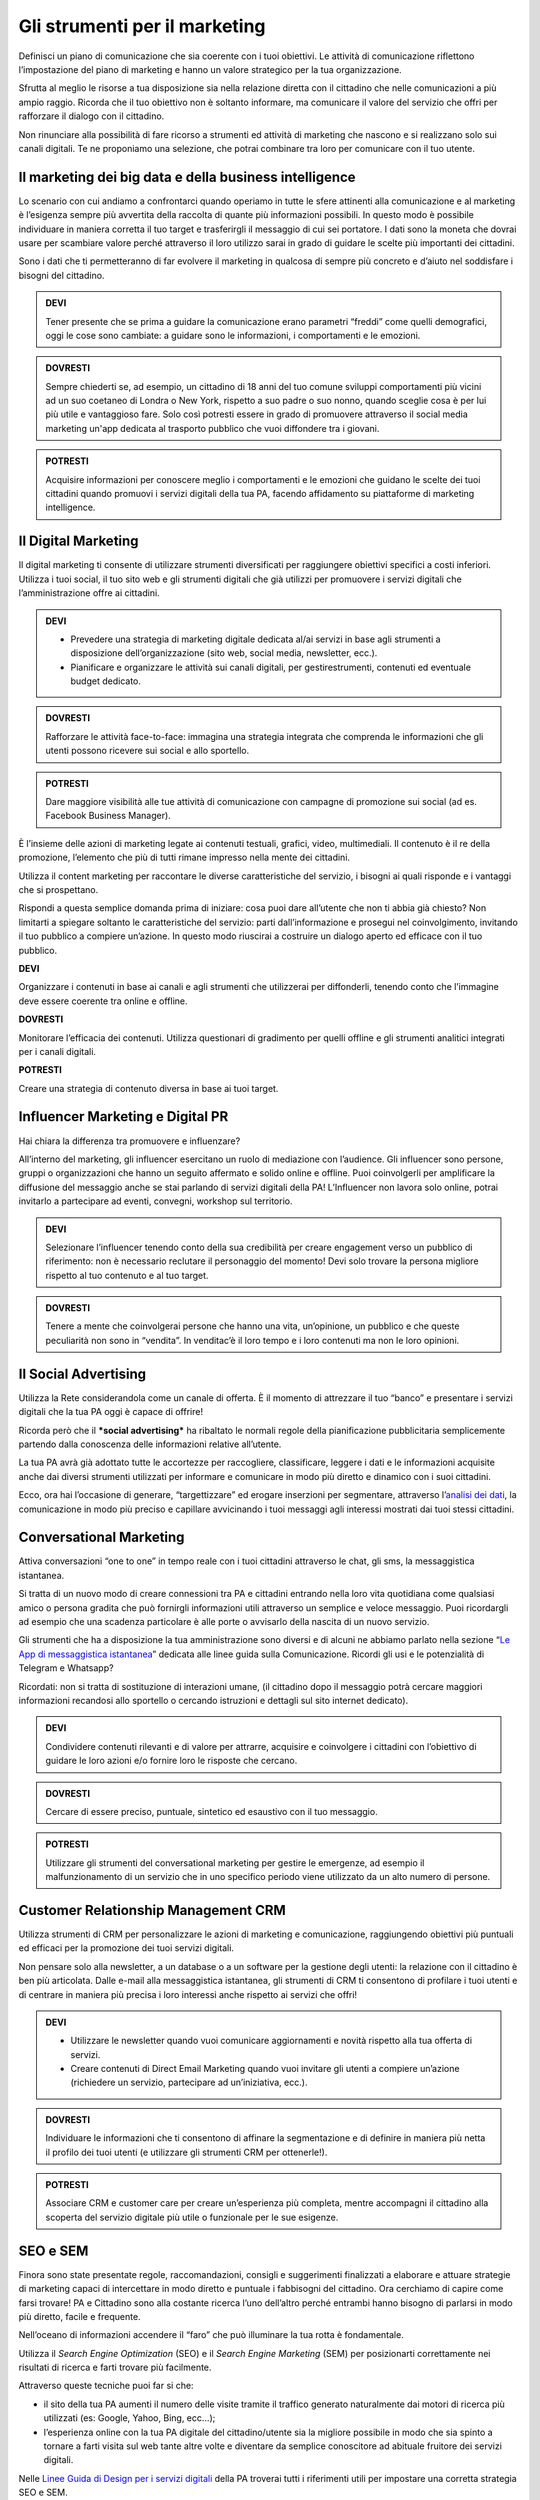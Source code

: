 Gli strumenti per il marketing
---------------------------------

Definisci un piano di comunicazione che sia coerente con i tuoi obiettivi. Le attività di comunicazione riflettono l’impostazione del
piano di marketing e hanno un valore strategico per la tua organizzazione.

Sfrutta al meglio le risorse a tua disposizione sia nella relazione
diretta con il cittadino che nelle comunicazioni a più ampio raggio.
Ricorda che il tuo obiettivo non è soltanto informare, ma comunicare il
valore del servizio che offri per rafforzare il dialogo con il
cittadino.

Non rinunciare alla possibilità di fare ricorso a strumenti ed attività
di marketing che nascono e si realizzano solo sui canali digitali. Te ne
proponiamo una selezione, che potrai combinare tra loro per comunicare
con il tuo utente.


Il marketing dei big data e della business intelligence 
~~~~~~~~~~~~~~~~~~~~~~~~~~~~~~~~~~~~~~~~~~~~~~~~~~~~~~~~~~~~

Lo scenario con cui andiamo a confrontarci quando operiamo in tutte le
sfere attinenti alla comunicazione e al marketing è l’esigenza sempre
più avvertita della raccolta di quante più informazioni possibili. In
questo modo è possibile individuare in maniera corretta il tuo target e
trasferirgli il messaggio di cui sei portatore. I dati sono la moneta
che dovrai usare per scambiare valore perché attraverso il loro utilizzo
sarai in grado di guidare le scelte più importanti dei cittadini.

Sono i dati che ti permetteranno di far evolvere il marketing in
qualcosa di sempre più concreto e d’aiuto nel soddisfare i bisogni del
cittadino.

.. admonition:: DEVI

   Tener presente che se prima a guidare la comunicazione erano parametri “freddi” come quelli demografici, oggi le cose sono cambiate: a guidare sono le informazioni, i comportamenti e le emozioni.

.. admonition:: DOVRESTI

   Sempre chiederti se, ad esempio, un cittadino di 18 anni del tuo comune sviluppi comportamenti più vicini ad un suo coetaneo di Londra o New York, rispetto a suo padre o suo nonno, quando sceglie cosa è per lui più utile e vantaggioso fare. Solo così potresti essere in grado di promuovere attraverso il social media marketing un'app dedicata al trasporto pubblico che vuoi diffondere tra i giovani.

.. admonition:: POTRESTI

   Acquisire informazioni per conoscere meglio i comportamenti e le emozioni che guidano le scelte dei tuoi cittadini quando promuovi i servizi digitali della tua PA, facendo affidamento su piattaforme di marketing intelligence.


Il Digital Marketing
~~~~~~~~~~~~~~~~~~~~~~~~

Il digital marketing ti consente di utilizzare strumenti diversificati
per raggiungere obiettivi specifici a costi inferiori. Utilizza i tuoi
social, il tuo sito web e gli strumenti digitali che già utilizzi per
promuovere i servizi digitali che l’amministrazione offre ai cittadini.

.. admonition:: DEVI

   - Prevedere una strategia di marketing digitale dedicata al/ai servizi in base agli strumenti a disposizione dell’organizzazione (sito web, social media, newsletter, ecc.).
   - Pianificare e organizzare le attività sui canali digitali, per gestirestrumenti, contenuti ed eventuale budget dedicato.

.. admonition:: DOVRESTI

   Rafforzare le attività face-to-face: immagina una strategia integrata che comprenda le informazioni che gli utenti possono ricevere sui social e allo sportello.

.. admonition:: POTRESTI

   Dare maggiore visibilità alle tue attività di comunicazione con campagne di promozione sui social (ad es. Facebook Business Manager).

È l’insieme delle azioni di marketing legate ai contenuti testuali,
grafici, video, multimediali. Il contenuto è il re della promozione,
l’elemento che più di tutti rimane impresso nella mente dei cittadini.

Utilizza il content marketing per raccontare le diverse caratteristiche
del servizio, i bisogni ai quali risponde e i vantaggi che si
prospettano.

Rispondi a questa semplice domanda prima di iniziare: cosa puoi dare
all’utente che non ti abbia già chiesto? Non limitarti a spiegare
soltanto le caratteristiche del servizio: parti dall’informazione e
prosegui nel coinvolgimento, invitando il tuo pubblico a compiere
un’azione. In questo modo riuscirai a costruire un dialogo aperto ed
efficace con il tuo pubblico.

**DEVI**

Organizzare i contenuti in base ai canali e agli strumenti che
utilizzerai per diffonderli, tenendo conto che l’immagine deve essere
coerente tra online e offline.

**DOVRESTI**

Monitorare l’efficacia dei contenuti. Utilizza questionari di gradimento
per quelli offline e gli strumenti analitici integrati per i canali
digitali.

**POTRESTI**

Creare una strategia di contenuto diversa in base ai tuoi target.


Influencer Marketing e Digital PR
~~~~~~~~~~~~~~~~~~~~~~~~~~~~~~~~~~~~~

Hai chiara la differenza tra promuovere e influenzare?

All’interno del marketing, gli influencer esercitano un ruolo di
mediazione con l’audience. Gli influencer sono persone, gruppi o
organizzazioni che hanno un seguito affermato e solido online e offline.
Puoi coinvolgerli per amplificare la diffusione del messaggio anche se
stai parlando di servizi digitali della PA! L’Influencer non lavora solo
online, potrai invitarlo a partecipare ad eventi, convegni, workshop sul
territorio.

.. admonition:: DEVI

   Selezionare l’influencer tenendo conto della sua credibilità per creare engagement verso un pubblico di riferimento: non è necessario reclutare il personaggio del momento! Devi solo trovare la persona migliore rispetto al tuo contenuto e al tuo target.

.. admonition:: DOVRESTI

   Tenere a mente che coinvolgerai persone che hanno una vita, un’opinione, un pubblico e che queste peculiarità non sono in “vendita”. In venditac’è il loro tempo e i loro contenuti ma non le loro opinioni.


Il Social Advertising
~~~~~~~~~~~~~~~~~~~~~~~~~

Utilizza la Rete considerandola come un canale di offerta. È il momento
di attrezzare il tuo “banco” e presentare i servizi digitali che la tua
PA oggi è capace di offrire!

Ricorda però che il ***social advertising*** ha ribaltato le normali
regole della pianificazione pubblicitaria semplicemente partendo dalla
conoscenza delle informazioni relative all’utente.

La tua PA avrà già adottato tutte le accortezze per raccogliere,
classificare, leggere i dati e le informazioni acquisite anche dai
diversi strumenti utilizzati per informare e comunicare in modo più
diretto e dinamico con i suoi cittadini.

Ecco, ora hai l’occasione di generare, “targettizzare” ed erogare
inserzioni per segmentare, attraverso l’\ `analisi dei
dati <https://comunica-lg.readthedocs.io/it/latest/doc/analytics.html>`__,
la comunicazione in modo più preciso e capillare avvicinando i tuoi
messaggi agli interessi mostrati dai tuoi stessi cittadini.

Conversational Marketing
~~~~~~~~~~~~~~~~~~~~~~~~~~~~

Attiva conversazioni “one to one” in tempo reale con i tuoi cittadini
attraverso le chat, gli sms, la messaggistica istantanea.

Si tratta di un nuovo modo di creare connessioni tra PA e cittadini
entrando nella loro vita quotidiana come qualsiasi amico o persona
gradita che può fornirgli informazioni utili attraverso un semplice e
veloce messaggio. Puoi ricordargli ad esempio che una scadenza
particolare è alle porte o avvisarlo della nascita di un nuovo
servizio.

Gli strumenti che ha a disposizione la tua amministrazione sono diversi
e di alcuni ne abbiamo parlato nella sezione “\ `Le App di messaggistica
istantanea <https://comunica-lg.readthedocs.io/it/latest/doc/comunicazione-digitale.html?highlight=mobile%20marketing>`__\ ”
dedicata alle linee guida sulla Comunicazione. Ricordi gli usi e le
potenzialità di Telegram e Whatsapp?

Ricordati: non si tratta di sostituzione di interazioni umane, (il
cittadino dopo il messaggio potrà cercare maggiori informazioni
recandosi allo sportello o cercando istruzioni e dettagli sul sito
internet dedicato).

.. admonition:: DEVI

   Condividere contenuti rilevanti e di valore per attrarre, acquisire e coinvolgere i cittadini con l’obiettivo di guidare le loro azioni e/o fornire loro le risposte che cercano.

.. admonition:: DOVRESTI

   Cercare di essere preciso, puntuale, sintetico ed esaustivo con il tuo messaggio.

.. admonition:: POTRESTI

   Utilizzare gli strumenti del conversational marketing per gestire le emergenze, ad esempio il malfunzionamento di un servizio che in uno specifico periodo viene utilizzato da un alto numero di persone.

Customer Relationship Management CRM
~~~~~~~~~~~~~~~~~~~~~~~~~~~~~~~~~~~~~~~~

Utilizza strumenti di CRM per personalizzare le azioni di marketing e
comunicazione, raggiungendo obiettivi più puntuali ed efficaci per la
promozione dei tuoi servizi digitali.

Non pensare solo alla newsletter, a un database o a un software per la
gestione degli utenti: la relazione con il cittadino è ben più
articolata. Dalle e-mail alla messaggistica istantanea, gli strumenti di
CRM ti consentono di profilare i tuoi utenti e di centrare in maniera
più precisa i loro interessi anche rispetto ai servizi che offri!

.. admonition:: DEVI

   - Utilizzare le newsletter quando vuoi comunicare aggiornamenti e novità rispetto alla tua offerta di servizi.

   - Creare contenuti di Direct Email Marketing quando vuoi invitare gli utenti a compiere un’azione (richiedere un servizio, partecipare ad un’iniziativa, ecc.).

.. admonition:: DOVRESTI

   Individuare le informazioni che ti consentono di affinare la segmentazione e di definire in maniera più netta il profilo dei tuoi utenti (e utilizzare gli strumenti CRM per ottenerle!).

.. admonition:: POTRESTI

   Associare CRM e customer care per creare un’esperienza più completa, mentre accompagni il cittadino alla scoperta del servizio digitale più utile o funzionale per le sue esigenze.


SEO e SEM
~~~~~~~~~~~~~

Finora sono state presentate regole, raccomandazioni, consigli e
suggerimenti finalizzati a elaborare e attuare strategie di marketing
capaci di intercettare in modo diretto e puntuale i fabbisogni del
cittadino. Ora cerchiamo di capire come farsi trovare! PA e Cittadino
sono alla costante ricerca l’uno dell’altro perché entrambi hanno
bisogno di parlarsi in modo più diretto, facile e frequente.

Nell’oceano di informazioni accendere il “faro” che può illuminare la
tua rotta è fondamentale.

Utilizza il *Search Engine Optimization* (SEO) e il *Search Engine
Marketing* (SEM) per posizionarti correttamente nei risultati di ricerca
e farti trovare più facilmente.

Attraverso queste tecniche puoi far si che:

-  il sito della tua PA aumenti il numero delle visite tramite il
   traffico generato naturalmente dai motori di ricerca più utilizzati
   (es: Google, Yahoo, Bing, ecc…);

-  l’esperienza online con la tua PA digitale del cittadino/utente sia
   la migliore possibile in modo che sia spinto a tornare a farti
   visita sul web tante altre volte e diventare da semplice conoscitore
   ad abituale fruitore dei servizi digitali.

Nelle `Linee Guida di Design per i servizi
digitali <https://design-italia.readthedocs.io/>`__ della PA troverai
tutti i riferimenti utili per impostare una corretta strategia SEO e
SEM.
